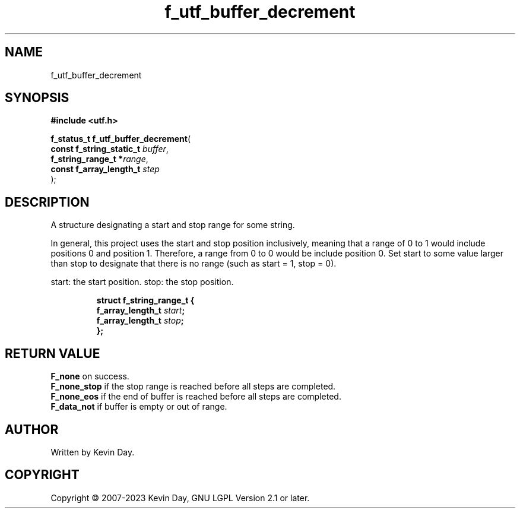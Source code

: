.TH f_utf_buffer_decrement "3" "July 2023" "FLL - Featureless Linux Library 0.6.6" "Library Functions"
.SH "NAME"
f_utf_buffer_decrement
.SH SYNOPSIS
.nf
.B #include <utf.h>
.sp
\fBf_status_t f_utf_buffer_decrement\fP(
    \fBconst f_string_static_t \fP\fIbuffer\fP,
    \fBf_string_range_t       *\fP\fIrange\fP,
    \fBconst f_array_length_t  \fP\fIstep\fP
);
.fi
.SH DESCRIPTION
.PP
A structure designating a start and stop range for some string.
.PP
In general, this project uses the start and stop position inclusively, meaning that a range of 0 to 1 would include positions 0 and position 1. Therefore, a range from 0 to 0 would be include position 0. Set start to some value larger than stop to designate that there is no range (such as start = 1, stop = 0).
.PP
start: the start position. stop: the stop position.
.sp
.RS
.nf
\fB
struct f_string_range_t {
  f_array_length_t \fIstart\fP;
  f_array_length_t \fIstop\fP;
};
\fP
.fi
.RE
.SH RETURN VALUE
.PP
\fBF_none\fP on success.
.br
\fBF_none_stop\fP if the stop range is reached before all steps are completed.
.br
\fBF_none_eos\fP if the end of buffer is reached before all steps are completed.
.br
\fBF_data_not\fP if buffer is empty or out of range.
.SH AUTHOR
Written by Kevin Day.
.SH COPYRIGHT
.PP
Copyright \(co 2007-2023 Kevin Day, GNU LGPL Version 2.1 or later.

